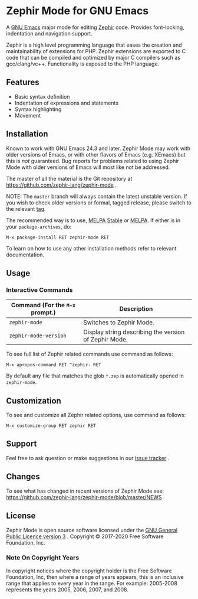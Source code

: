 * Zephir Mode for GNU Emacs

[[https://www.gnu.org/licenses/gpl-3.0.txt][https://img.shields.io/badge/license-GPL_3-green.svg]]
[[https://github.com/zephir-lang/zephir-mode/actions][https://github.com/zephir-lang/zephir-mode/workflows/build/badge.svg]]
[[https://codecov.io/gh/zephir-lang/zephir-mode][https://codecov.io/gh/zephir-lang/zephir-mode/branch/master/graph/badge.svg]]

A [[https://www.gnu.org/software/emacs/][GNU Emacs]] major mode for editing [[https://zephir-lang.com/][Zephir]] code. Provides font-locking,
indentation and navigation support.

Zephir is a high level programming language that eases the creation and
maintainability of extensions for PHP. Zephir extensions are exported to C code
that can be compiled and optimized by major C compilers such as
gcc/clang/vc++. Functionality is exposed to the PHP language.

** Features

- Basic syntax definition
- Indentation of expressions and statements
- Syntax highlighting
- Movement

** Installation

Known to work with GNU Emacs 24.3 and later.  Zephir Mode may work with older
versions of Emacs, or with other flavors of Emacs (e.g. XEmacs) but this is
/not/ guaranteed.  Bug reports for problems related to using Zephir Mode with
older versions of Emacs will most like not be addressed.

The master of all the material is the Git repository at
https://github.com/zephir-lang/zephir-mode .

NOTE: The ~master~ branch will always contain the latest unstable version.
If you wish to check older versions or formal, tagged release, please switch
to the relevant [[https://github.com/zephir-lang/zephir-mode/tags][tag]].

The recommended way is to use, [[https://stable.melpa.org/][MELPA Stable]] or [[https://melpa.org/][MELPA]]. If either is in your
=package-archives=, do:

#+begin_src
M-x package-install RET zephir-mode RET
#+end_src

To learn on how to use any other installation methods refer to relevant
documentation.

** Usage

*** Interactive Commands

| Command (For the ~M-x~ prompt.) | Description                                           |
|---------------------------------+-------------------------------------------------------|
| ~zephir-mode~                   | Switches to Zephir Mode.                              |
| ~zephir-mode-version~           | Display string describing the version of Zephir Mode. |

To see full list of Zephir related commands use command as follows:
#+begin_src
M-x apropos-command RET ^zephir- RET
#+end_src

By default any file that matches the glob ~*.zep~ is automatically opened in
~zephir-mode~.

** Customization

To see and customize all Zephir related options, use command as follows:

#+begin_src
M-x customize-group RET zephir RET
#+end_src

** Support

Feel free to ask question or make suggestions in our [[https://github.com/zephir-lang/zephir-mode/issues][issue tracker]] .

** Changes

To see what has changed in recent versions of Zephir Mode see:
https://github.com/zephir-lang/zephir-mode/blob/master/NEWS .

** License

Zephir Mode is open source software licensed under the
[[https://github.com/zephir-lang/zephir-mode/blob/master/LICENSE][GNU General Public Licence version 3]] .
Copyright © 2017-2020 Free Software Foundation, Inc.

*** Note On Copyright Years

In copyright notices where the copyright holder is the Free Software Foundation,
Inc, then where a range of years appears, this is an inclusive range that
applies to every year in the range.  For example: 2005-2008 represents the years
2005, 2006, 2007, and 2008.
